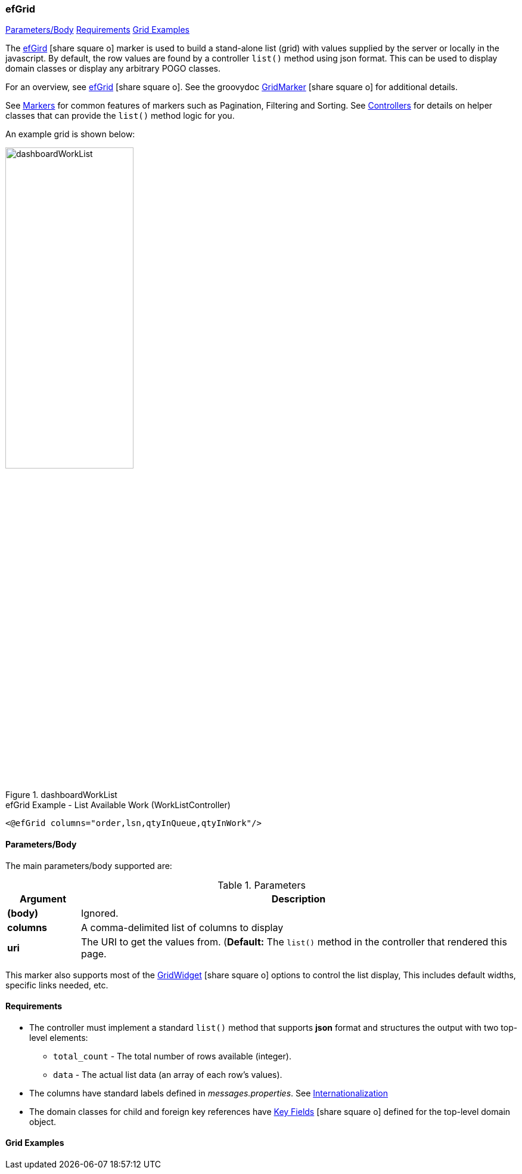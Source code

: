 === efGrid

ifeval::["{backend}" != "pdf"]

[inline-toc]#<<ef-grid-parameters>>#
[inline-toc]#<<ef-grid-requirements>>#
[inline-toc]#<<Grid Examples>>#

endif::[]


The link:guide.html#efgrid[efGird^] icon:share-square-o[role="link-blue"] marker
is used to build a stand-alone list (grid) with values supplied by the server or
locally in the javascript.
By default, the row values are found by a controller `list()` method using json format.
This can be used to display domain classes or display any arbitrary POGO classes.

For an overview, see link:guide.html#efgrid[efGrid^] icon:share-square-o[role="link-blue"].
See the groovydoc
link:groovydoc/org/simplemes/eframe/web/ui/webix/freemarker/GridMarker.html[GridMarker^]
icon:share-square-o[role="link-blue"] for additional details.

See <<guide.adoc#markers,Markers>> for common features of markers such as Pagination, Filtering
and Sorting. See <<guide.adoc#controllers,Controllers>> for details on helper classes that
can provide the `list()` method logic for you.

An example grid is shown below:

image::guis/dashboardWorkList.png[title="dashboardWorkList",align="center", width=50%]

[source,html]
.efGrid Example - List Available Work (WorkListController)
----
<@efGrid columns="order,lsn,qtyInQueue,qtyInWork"/>
----



[[ef-grid-parameters]]
==== Parameters/Body

The main parameters/body supported are:

.Parameters
[cols="1,6"]
|===
|Argument|Description

|*(body)*    |Ignored.
| *columns*  | A comma-delimited list of columns to display
| *uri*      | The URI to get the values from.
               (*Default:* The `list()` method in the controller that rendered this page.

|===



This marker also supports most of the
link:groovydoc/org/simplemes/eframe/web/ui/webix/widget/GridWidget.html[GridWidget^]
icon:share-square-o[role="link-blue"] options to control the list display,
This includes default widths, specific links needed, etc.


[[ef-grid-requirements]]
==== Requirements

* The controller must implement a standard `list()` method that supports *json* format
  and structures the output with two top-level elements:
** `total_count` - The total number of rows available (integer).
** `data` - The actual list data (an array of each row's values).
* The columns have standard labels defined in _messages.properties_.
  See <<guide.adoc#internationalization,Internationalization>>
* The domain classes for child and foreign key references have
  link:guide.html#key-fields[Key Fields^] icon:share-square-o[role="link-blue"]
  defined for the top-level domain object.


==== Grid Examples


